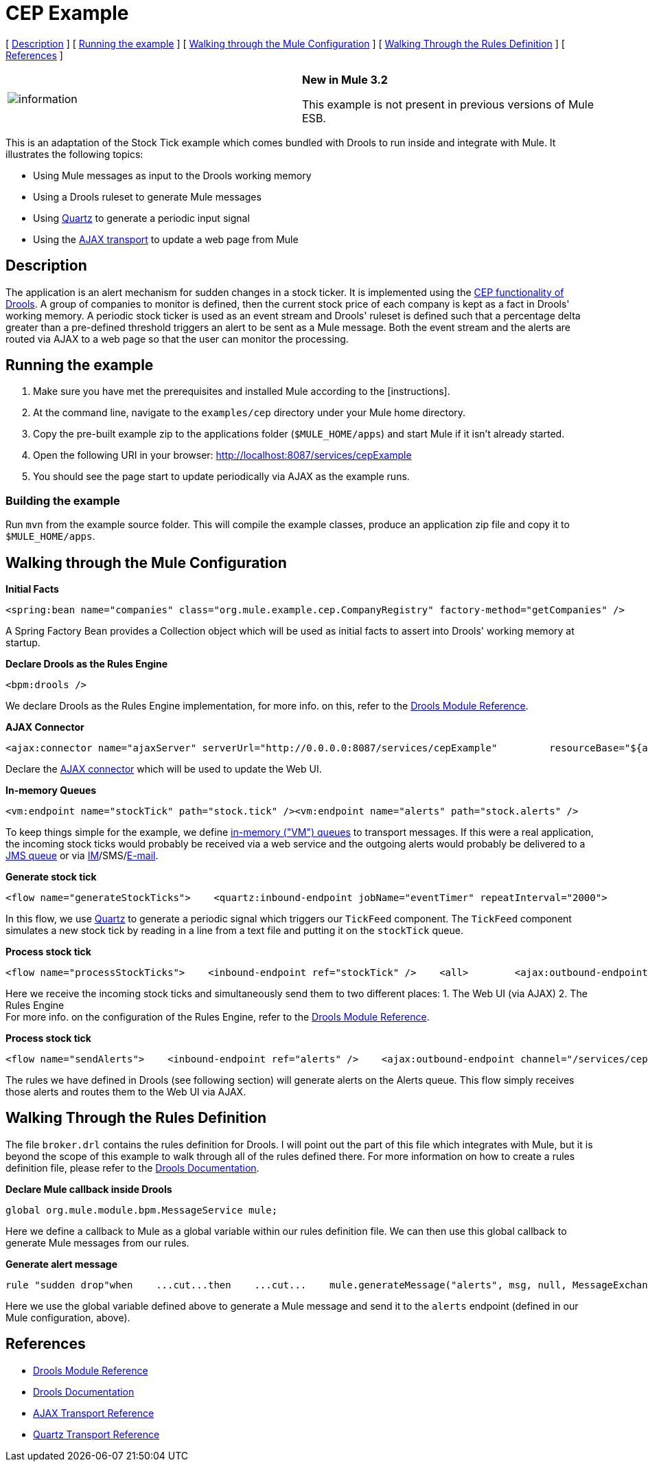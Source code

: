 = CEP Example
:keywords: cep, drools

[ link:#CEPExample-Description[Description] ] [ link:#CEPExample-Runningtheexample[Running the example] ] [ link:#CEPExample-WalkingthroughtheMuleConfiguration[Walking through the Mule Configuration] ] [ link:#CEPExample-WalkingThroughtheRulesDefinition[Walking Through the Rules Definition] ] [ link:#CEPExample-References[References] ]

[cols=",",]
|===
|image:information.png[information] |*New in Mule 3.2* +

This example is not present in previous versions of Mule ESB.
|===

This is an adaptation of the Stock Tick example which comes bundled with Drools to run inside and integrate with Mule. It illustrates the following topics:

* Using Mule messages as input to the Drools working memory
* Using a Drools ruleset to generate Mule messages
* Using link:/documentation-3.2/display/32X/Quartz+Transport+Reference[Quartz] to generate a periodic input signal
* Using the link:/documentation-3.2/display/32X/AJAX+Transport+Reference[AJAX transport] to update a web page from Mule

== Description

The application is an alert mechanism for sudden changes in a stock ticker. It is implemented using the http://www.jboss.org/drools/drools-fusion.html[CEP functionality of Drools]. A group of companies to monitor is defined, then the current stock price of each company is kept as a fact in Drools' working memory. A periodic stock ticker is used as an event stream and Drools' ruleset is defined such that a percentage delta greater than a pre-defined threshold triggers an alert to be sent as a Mule message. Both the event stream and the alerts are routed via AJAX to a web page so that the user can monitor the processing.

== Running the example

. Make sure you have met the prerequisites and installed Mule according to the [instructions].
. At the command line, navigate to the `examples/cep` directory under your Mule home directory.
. Copy the pre-built example zip to the applications folder (`$MULE_HOME/apps`) and start Mule if it isn't already started.
. Open the following URI in your browser: http://localhost:8087/services/cepExample
. You should see the page start to update periodically via AJAX as the example runs.

=== Building the example

Run `mvn` from the example source folder. This will compile the example classes, produce an application zip file and copy it to `$MULE_HOME/apps`.

== Walking through the Mule Configuration

*Initial Facts*

[source,xml, linenums]
----
<spring:bean name="companies" class="org.mule.example.cep.CompanyRegistry" factory-method="getCompanies" />
----

A Spring Factory Bean provides a Collection object which will be used as initial facts to assert into Drools' working memory at startup.

*Declare Drools as the Rules Engine*

[source,xml, linenums]
----
<bpm:drools />
----

We declare Drools as the Rules Engine implementation, for more info. on this, refer to the link:/documentation-3.2/display/32X/Drools+Module+Reference[Drools Module Reference].

*AJAX Connector*

[source,xml, linenums]
----
<ajax:connector name="ajaxServer" serverUrl="http://0.0.0.0:8087/services/cepExample"         resourceBase="${app.home}/docroot" disableReplyTo="true" />
----

Declare the link:/documentation-3.2/display/32X/AJAX+Transport+Reference[AJAX connector] which will be used to update the Web UI.

*In-memory Queues*

[source,xml, linenums]
----
<vm:endpoint name="stockTick" path="stock.tick" /><vm:endpoint name="alerts" path="stock.alerts" />
----

To keep things simple for the example, we define link:/documentation-3.2/display/32X/VM+Transport+Reference[in-memory ("VM") queues] to transport messages. If this were a real application, the incoming stock ticks would probably be received via a web service and the outgoing alerts would probably be delivered to a link:/documentation-3.2/display/32X/JMS+Transport+Reference[JMS queue] or via link:/documentation-3.2/display/32X/XMPP+Transport+Reference[IM]/SMS/link:/documentation-3.2/display/32X/Email+Transport+Reference[E-mail].

*Generate stock tick*

[source,xml, linenums]
----
<flow name="generateStockTicks">    <quartz:inbound-endpoint jobName="eventTimer" repeatInterval="2000">        <quartz:event-generator-job>            <quartz:payload>tick-tock</quartz:payload>        </quartz:event-generator-job>    </quartz:inbound-endpoint>    <component>        <singleton-object class="org.mule.example.cep.TickFeed" />    </component>    <outbound-endpoint ref="stockTick" /></flow>
----

In this flow, we use link:/documentation-3.2/display/32X/Quartz+Transport+Reference[Quartz] to generate a periodic signal which triggers our `TickFeed` component. The `TickFeed` component simulates a new stock tick by reading in a line from a text file and putting it on the `stockTick` queue.

*Process stock tick*

[source,xml, linenums]
----
<flow name="processStockTicks">    <inbound-endpoint ref="stockTick" />    <all>        <ajax:outbound-endpoint channel="/services/cepExample/stockTick" />        <bpm:rules rulesDefinition="broker.drl" cepMode="true" entryPoint="StockTick stream" initialFacts-ref="companies" />    </all></flow>
----

Here we receive the incoming stock ticks and simultaneously send them to two different places: 1. The Web UI (via AJAX) 2. The Rules Engine +
For more info. on the configuration of the Rules Engine, refer to the link:/documentation-3.2/display/32X/Drools+Module+Reference[Drools Module Reference].

*Process stock tick*


[source,xml, linenums]
----

<flow name="sendAlerts">    <inbound-endpoint ref="alerts" />    <ajax:outbound-endpoint channel="/services/cepExample/alerts" /></flow>
----

The rules we have defined in Drools (see following section) will generate alerts on the Alerts queue. This flow simply receives those alerts and routes them to the Web UI via AJAX.

== Walking Through the Rules Definition

The file `broker.drl` contains the rules definition for Drools. I will point out the part of this file which integrates with Mule, but it is beyond the scope of this example to walk through all of the rules defined there. For more information on how to create a rules definition file, please refer to the http://www.jboss.org/drools/documentation.html[Drools Documentation].

*Declare Mule callback inside Drools*

[source,java, linenums]
----
global org.mule.module.bpm.MessageService mule;
----

Here we define a callback to Mule as a global variable within our rules definition file. We can then use this global callback to generate Mule messages from our rules.

*Generate alert message*

[source, code, linenums]
----
rule "sudden drop"when    ...cut...then    ...cut...    mule.generateMessage("alerts", msg, null, MessageExchangePattern.ONE_WAY);end
----

Here we use the global variable defined above to generate a Mule message and send it to the `alerts` endpoint (defined in our Mule configuration, above).

== References

* link:/documentation-3.2/display/32X/Drools+Module+Reference[Drools Module Reference]
* http://www.jboss.org/drools/documentation.html[Drools Documentation]
* link:/documentation-3.2/display/32X/AJAX+Transport+Reference[AJAX Transport Reference]
* link:/documentation-3.2/display/32X/Quartz+Transport+Reference[Quartz Transport Reference]
